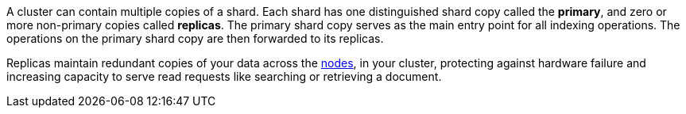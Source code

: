 A cluster can contain multiple copies of a shard. Each shard has one distinguished 
shard copy called the *primary*, and zero or more non-primary copies called 
*replicas*. The primary shard copy serves as the main entry point for all indexing
operations. The operations on the primary shard copy are then forwarded to its replicas.

Replicas maintain redundant copies of your data across the  <<modules-node,nodes>>,
in your cluster, protecting against hardware failure and increasing capacity to 
serve read requests like searching or retrieving a document.